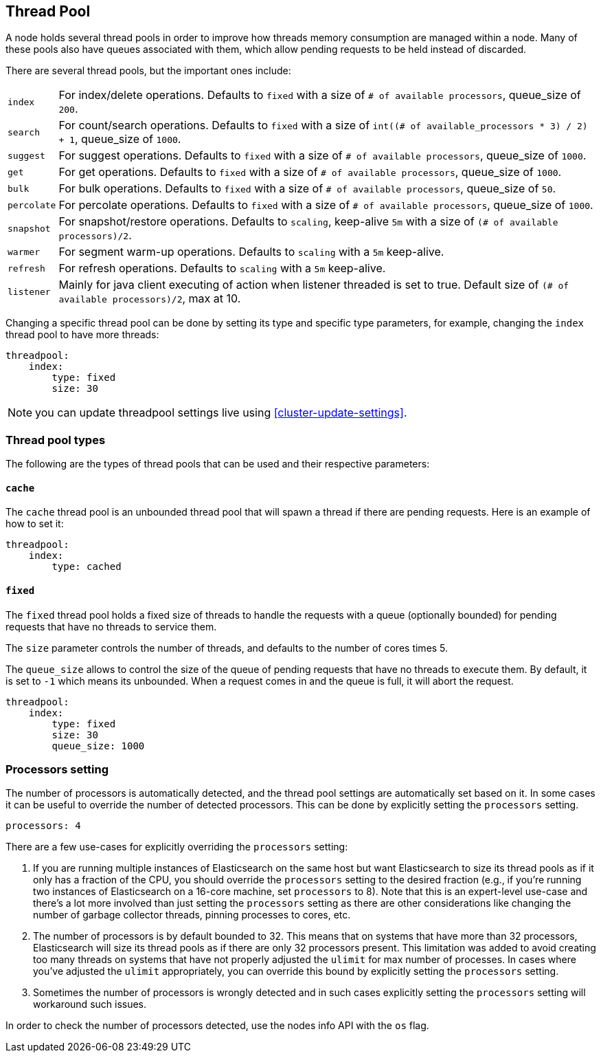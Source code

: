 [[modules-threadpool]]
== Thread Pool

A node holds several thread pools in order to improve how threads memory consumption
are managed within a node. Many of these pools also have queues associated with them,
which allow pending requests to be held instead
of discarded.


There are several thread pools, but the important ones include:

[horizontal]
`index`::
    For index/delete operations. Defaults to `fixed`
    with a size of `# of available processors`,
    queue_size of `200`.

`search`::
    For count/search operations. Defaults to `fixed`
    with a size of `int((# of available_processors * 3) / 2) + 1`,
    queue_size of `1000`.

`suggest`::
    For suggest operations. Defaults to `fixed`
    with a size of `# of available processors`,
    queue_size of `1000`.

`get`::
    For get operations. Defaults to `fixed`
    with a size of `# of available processors`,
    queue_size of `1000`.

`bulk`::
    For bulk operations. Defaults to `fixed`
    with a size of `# of available processors`,
    queue_size of `50`.

`percolate`::
    For percolate operations. Defaults to `fixed`
    with a size of `# of available processors`,
    queue_size of `1000`.

`snapshot`::
    For snapshot/restore operations. Defaults to `scaling`,
    keep-alive `5m` with a size of `(# of available processors)/2`.

`warmer`::
    For segment warm-up operations. Defaults to `scaling`
    with a `5m` keep-alive.

`refresh`::
    For refresh operations. Defaults to `scaling`
    with a `5m` keep-alive.

`listener`::
    Mainly for java client executing of action when listener threaded is set to true.
    Default size of `(# of available processors)/2`, max at 10.

Changing a specific thread pool can be done by setting its type and
specific type parameters, for example, changing the `index` thread pool
to have more threads:

[source,js]
--------------------------------------------------
threadpool:
    index:
        type: fixed
        size: 30
--------------------------------------------------

NOTE: you can update threadpool settings live using
      <<cluster-update-settings>>.


[float]
[[types]]
=== Thread pool types

The following are the types of thread pools that can be used and their
respective parameters:

[float]
==== `cache`

The `cache` thread pool is an unbounded thread pool that will spawn a
thread if there are pending requests. Here is an example of how to set
it:

[source,js]
--------------------------------------------------
threadpool:
    index:
        type: cached
--------------------------------------------------

[float]
==== `fixed`

The `fixed` thread pool holds a fixed size of threads to handle the
requests with a queue (optionally bounded) for pending requests that
have no threads to service them.

The `size` parameter controls the number of threads, and defaults to the
number of cores times 5.

The `queue_size` allows to control the size of the queue of pending
requests that have no threads to execute them. By default, it is set to
`-1` which means its unbounded. When a request comes in and the queue is
full, it will abort the request.

[source,js]
--------------------------------------------------
threadpool:
    index:
        type: fixed
        size: 30
        queue_size: 1000
--------------------------------------------------

[float]
[[processors]]
=== Processors setting
The number of processors is automatically detected, and the thread pool
settings are automatically set based on it. In some cases it can be
useful to override the number of detected processors. This can be done
by explicitly setting the `processors` setting.

[source,js]
--------------------------------------------------
processors: 4
--------------------------------------------------

There are a few use-cases for explicitly overriding the `processors`
setting:

. If you are running multiple instances of Elasticsearch on the same
host but want Elasticsearch to size its thread pools as if it only has a
fraction of the CPU, you should override the `processors` setting to the
desired fraction (e.g., if you're running two instances of Elasticsearch
on a 16-core machine, set `processors` to 8). Note that this is an
expert-level use-case and there's a lot more involved than just setting
the `processors` setting as there are other considerations like changing
the number of garbage collector threads, pinning processes to cores,
etc.
. The number of processors is by default bounded to 32. This means that
on systems that have more than 32 processors, Elasticsearch will size
its thread pools as if there are only 32 processors present. This
limitation was added to avoid creating too many threads on systems that
have not properly adjusted the `ulimit` for max number of processes. In
cases where you've adjusted the `ulimit` appropriately, you can override
this bound by explicitly setting the `processors` setting.
. Sometimes the number of processors is wrongly detected and in such
cases explicitly setting the `processors` setting will workaround such
issues.

In order to check the number of processors detected, use the nodes info
API with the `os` flag.

